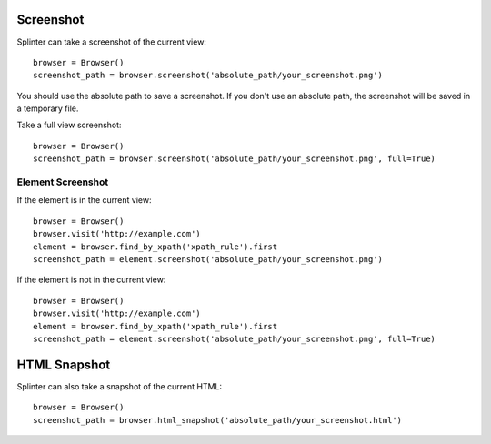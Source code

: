 .. Copyright 2012 splinter authors. All rights reserved.
   Use of this source code is governed by a BSD-style
   license that can be found in the LICENSE file.

.. meta::
    :description: Take screenshot
    :keywords: splinter, python, tutorial, screenshot

++++++++++
Screenshot
++++++++++

Splinter can take a screenshot of the current view:

.. highlight:: python

::

    browser = Browser()
    screenshot_path = browser.screenshot('absolute_path/your_screenshot.png')

You should use the absolute path to save a screenshot. If you don't use
an absolute path, the screenshot will be saved in a temporary file.

Take a full view screenshot:

.. highlight:: python

::

    browser = Browser()
    screenshot_path = browser.screenshot('absolute_path/your_screenshot.png', full=True)


Element Screenshot
++++++++++++++++++
If the element is in the current view:

.. highlight:: python

::

    browser = Browser()
    browser.visit('http://example.com')
    element = browser.find_by_xpath('xpath_rule').first
    screenshot_path = element.screenshot('absolute_path/your_screenshot.png')

If the element is not in the current view:

.. highlight:: python

::

    browser = Browser()
    browser.visit('http://example.com')
    element = browser.find_by_xpath('xpath_rule').first
    screenshot_path = element.screenshot('absolute_path/your_screenshot.png', full=True)


+++++++++++++
HTML Snapshot
+++++++++++++
Splinter can also take a snapshot of the current HTML:

.. highlight:: python

::

    browser = Browser()
    screenshot_path = browser.html_snapshot('absolute_path/your_screenshot.html')

